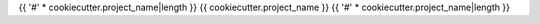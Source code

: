 {{ '#' * cookiecutter.project_name|length }}
{{ cookiecutter.project_name }}
{{ '#' * cookiecutter.project_name|length }}

